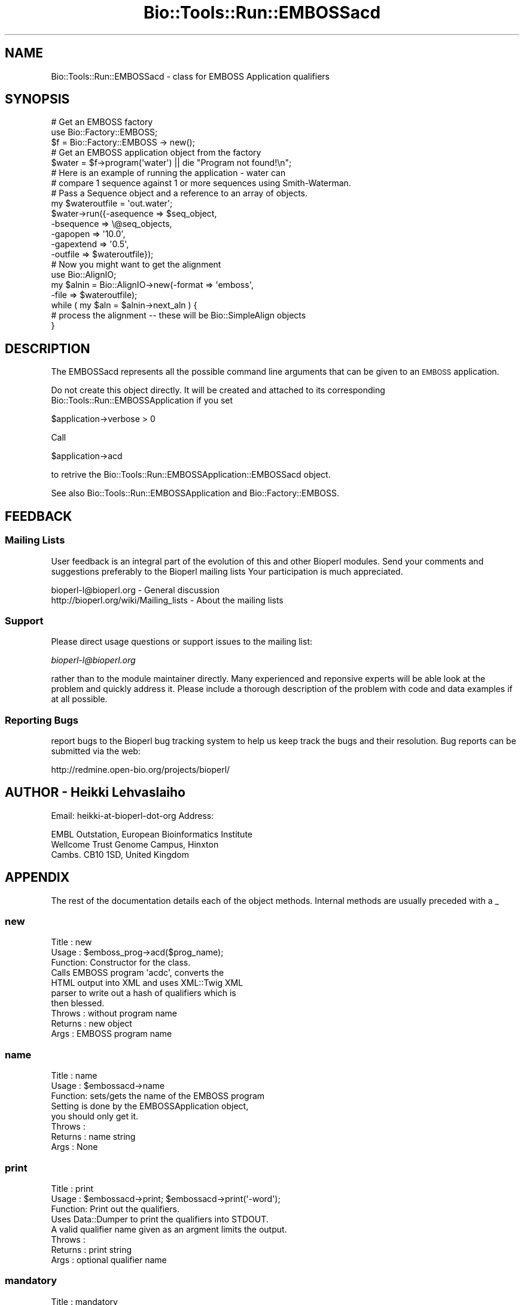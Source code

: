 .\" Automatically generated by Pod::Man 4.09 (Pod::Simple 3.35)
.\"
.\" Standard preamble:
.\" ========================================================================
.de Sp \" Vertical space (when we can't use .PP)
.if t .sp .5v
.if n .sp
..
.de Vb \" Begin verbatim text
.ft CW
.nf
.ne \\$1
..
.de Ve \" End verbatim text
.ft R
.fi
..
.\" Set up some character translations and predefined strings.  \*(-- will
.\" give an unbreakable dash, \*(PI will give pi, \*(L" will give a left
.\" double quote, and \*(R" will give a right double quote.  \*(C+ will
.\" give a nicer C++.  Capital omega is used to do unbreakable dashes and
.\" therefore won't be available.  \*(C` and \*(C' expand to `' in nroff,
.\" nothing in troff, for use with C<>.
.tr \(*W-
.ds C+ C\v'-.1v'\h'-1p'\s-2+\h'-1p'+\s0\v'.1v'\h'-1p'
.ie n \{\
.    ds -- \(*W-
.    ds PI pi
.    if (\n(.H=4u)&(1m=24u) .ds -- \(*W\h'-12u'\(*W\h'-12u'-\" diablo 10 pitch
.    if (\n(.H=4u)&(1m=20u) .ds -- \(*W\h'-12u'\(*W\h'-8u'-\"  diablo 12 pitch
.    ds L" ""
.    ds R" ""
.    ds C` ""
.    ds C' ""
'br\}
.el\{\
.    ds -- \|\(em\|
.    ds PI \(*p
.    ds L" ``
.    ds R" ''
.    ds C`
.    ds C'
'br\}
.\"
.\" Escape single quotes in literal strings from groff's Unicode transform.
.ie \n(.g .ds Aq \(aq
.el       .ds Aq '
.\"
.\" If the F register is >0, we'll generate index entries on stderr for
.\" titles (.TH), headers (.SH), subsections (.SS), items (.Ip), and index
.\" entries marked with X<> in POD.  Of course, you'll have to process the
.\" output yourself in some meaningful fashion.
.\"
.\" Avoid warning from groff about undefined register 'F'.
.de IX
..
.if !\nF .nr F 0
.if \nF>0 \{\
.    de IX
.    tm Index:\\$1\t\\n%\t"\\$2"
..
.    if !\nF==2 \{\
.        nr % 0
.        nr F 2
.    \}
.\}
.\"
.\" Accent mark definitions (@(#)ms.acc 1.5 88/02/08 SMI; from UCB 4.2).
.\" Fear.  Run.  Save yourself.  No user-serviceable parts.
.    \" fudge factors for nroff and troff
.if n \{\
.    ds #H 0
.    ds #V .8m
.    ds #F .3m
.    ds #[ \f1
.    ds #] \fP
.\}
.if t \{\
.    ds #H ((1u-(\\\\n(.fu%2u))*.13m)
.    ds #V .6m
.    ds #F 0
.    ds #[ \&
.    ds #] \&
.\}
.    \" simple accents for nroff and troff
.if n \{\
.    ds ' \&
.    ds ` \&
.    ds ^ \&
.    ds , \&
.    ds ~ ~
.    ds /
.\}
.if t \{\
.    ds ' \\k:\h'-(\\n(.wu*8/10-\*(#H)'\'\h"|\\n:u"
.    ds ` \\k:\h'-(\\n(.wu*8/10-\*(#H)'\`\h'|\\n:u'
.    ds ^ \\k:\h'-(\\n(.wu*10/11-\*(#H)'^\h'|\\n:u'
.    ds , \\k:\h'-(\\n(.wu*8/10)',\h'|\\n:u'
.    ds ~ \\k:\h'-(\\n(.wu-\*(#H-.1m)'~\h'|\\n:u'
.    ds / \\k:\h'-(\\n(.wu*8/10-\*(#H)'\z\(sl\h'|\\n:u'
.\}
.    \" troff and (daisy-wheel) nroff accents
.ds : \\k:\h'-(\\n(.wu*8/10-\*(#H+.1m+\*(#F)'\v'-\*(#V'\z.\h'.2m+\*(#F'.\h'|\\n:u'\v'\*(#V'
.ds 8 \h'\*(#H'\(*b\h'-\*(#H'
.ds o \\k:\h'-(\\n(.wu+\w'\(de'u-\*(#H)/2u'\v'-.3n'\*(#[\z\(de\v'.3n'\h'|\\n:u'\*(#]
.ds d- \h'\*(#H'\(pd\h'-\w'~'u'\v'-.25m'\f2\(hy\fP\v'.25m'\h'-\*(#H'
.ds D- D\\k:\h'-\w'D'u'\v'-.11m'\z\(hy\v'.11m'\h'|\\n:u'
.ds th \*(#[\v'.3m'\s+1I\s-1\v'-.3m'\h'-(\w'I'u*2/3)'\s-1o\s+1\*(#]
.ds Th \*(#[\s+2I\s-2\h'-\w'I'u*3/5'\v'-.3m'o\v'.3m'\*(#]
.ds ae a\h'-(\w'a'u*4/10)'e
.ds Ae A\h'-(\w'A'u*4/10)'E
.    \" corrections for vroff
.if v .ds ~ \\k:\h'-(\\n(.wu*9/10-\*(#H)'\s-2\u~\d\s+2\h'|\\n:u'
.if v .ds ^ \\k:\h'-(\\n(.wu*10/11-\*(#H)'\v'-.4m'^\v'.4m'\h'|\\n:u'
.    \" for low resolution devices (crt and lpr)
.if \n(.H>23 .if \n(.V>19 \
\{\
.    ds : e
.    ds 8 ss
.    ds o a
.    ds d- d\h'-1'\(ga
.    ds D- D\h'-1'\(hy
.    ds th \o'bp'
.    ds Th \o'LP'
.    ds ae ae
.    ds Ae AE
.\}
.rm #[ #] #H #V #F C
.\" ========================================================================
.\"
.IX Title "Bio::Tools::Run::EMBOSSacd 3"
.TH Bio::Tools::Run::EMBOSSacd 3 "2019-10-28" "perl v5.26.2" "User Contributed Perl Documentation"
.\" For nroff, turn off justification.  Always turn off hyphenation; it makes
.\" way too many mistakes in technical documents.
.if n .ad l
.nh
.SH "NAME"
Bio::Tools::Run::EMBOSSacd \- class for EMBOSS Application qualifiers
.SH "SYNOPSIS"
.IX Header "SYNOPSIS"
.Vb 5
\&  # Get an EMBOSS factory
\&  use Bio::Factory::EMBOSS;
\&  $f = Bio::Factory::EMBOSS \-> new();
\&  # Get an EMBOSS application  object from the factory
\&  $water = $f\->program(\*(Aqwater\*(Aq) || die "Program not found!\en";
\&
\&  # Here is an example of running the application \- water can
\&  # compare 1 sequence against 1 or more sequences using Smith\-Waterman.
\&  # Pass a Sequence object and a reference to an array of objects.
\&
\&  my $wateroutfile = \*(Aqout.water\*(Aq;
\&  $water\->run({\-asequence => $seq_object,
\&               \-bsequence => \e@seq_objects,
\&               \-gapopen   => \*(Aq10.0\*(Aq,
\&               \-gapextend => \*(Aq0.5\*(Aq,
\&               \-outfile   => $wateroutfile});
\&
\&  # Now you might want to get the alignment
\&  use Bio::AlignIO;
\&  my $alnin = Bio::AlignIO\->new(\-format => \*(Aqemboss\*(Aq,
\&                                \-file   => $wateroutfile);
\&
\&  while ( my $aln = $alnin\->next_aln ) {
\&      # process the alignment \-\- these will be Bio::SimpleAlign objects
\&  }
.Ve
.SH "DESCRIPTION"
.IX Header "DESCRIPTION"
The EMBOSSacd represents all the possible command line arguments that
can be given to an \s-1EMBOSS\s0 application.
.PP
Do not create this object directly. It will be created and attached to
its corresponding Bio::Tools::Run::EMBOSSApplication if you set
.PP
.Vb 1
\&  $application\->verbose > 0
.Ve
.PP
Call
.PP
.Vb 1
\&  $application\->acd
.Ve
.PP
to retrive the Bio::Tools::Run::EMBOSSApplication::EMBOSSacd object.
.PP
See also Bio::Tools::Run::EMBOSSApplication and Bio::Factory::EMBOSS.
.SH "FEEDBACK"
.IX Header "FEEDBACK"
.SS "Mailing Lists"
.IX Subsection "Mailing Lists"
User feedback is an integral part of the evolution of this and other
Bioperl modules. Send your comments and suggestions preferably to the
Bioperl mailing lists  Your participation is much appreciated.
.PP
.Vb 2
\&  bioperl\-l@bioperl.org                  \- General discussion
\&  http://bioperl.org/wiki/Mailing_lists  \- About the mailing lists
.Ve
.SS "Support"
.IX Subsection "Support"
Please direct usage questions or support issues to the mailing list:
.PP
\&\fIbioperl\-l@bioperl.org\fR
.PP
rather than to the module maintainer directly. Many experienced and
reponsive experts will be able look at the problem and quickly
address it. Please include a thorough description of the problem
with code and data examples if at all possible.
.SS "Reporting Bugs"
.IX Subsection "Reporting Bugs"
report bugs to the Bioperl bug tracking system to help us keep track
the bugs and their resolution.  Bug reports can be submitted via the
web:
.PP
.Vb 1
\&  http://redmine.open\-bio.org/projects/bioperl/
.Ve
.SH "AUTHOR \- Heikki Lehvaslaiho"
.IX Header "AUTHOR - Heikki Lehvaslaiho"
Email:  heikki-at-bioperl-dot-org
Address:
.PP
.Vb 3
\&     EMBL Outstation, European Bioinformatics Institute
\&     Wellcome Trust Genome Campus, Hinxton
\&     Cambs. CB10 1SD, United Kingdom
.Ve
.SH "APPENDIX"
.IX Header "APPENDIX"
The rest of the documentation details each of the object
methods. Internal methods are usually preceded with a _
.SS "new"
.IX Subsection "new"
.Vb 10
\& Title   : new
\& Usage   : $emboss_prog\->acd($prog_name);
\& Function: Constructor for the class.
\&           Calls EMBOSS program \*(Aqacdc\*(Aq, converts the
\&           HTML output into XML and uses XML::Twig XML
\&           parser to write out a hash of qualifiers which is
\&           then blessed.
\& Throws  : without program name
\& Returns : new object
\& Args    : EMBOSS program name
.Ve
.SS "name"
.IX Subsection "name"
.Vb 8
\& Title   : name
\& Usage   : $embossacd\->name
\& Function: sets/gets the name of the EMBOSS program
\&           Setting is done by the EMBOSSApplication object,
\&           you should only get it.
\& Throws  :
\& Returns : name string
\& Args    : None
.Ve
.SS "print"
.IX Subsection "print"
.Vb 8
\& Title   : print
\& Usage   : $embossacd\->print; $embossacd\->print(\*(Aq\-word\*(Aq);
\& Function: Print out the qualifiers.
\&           Uses Data::Dumper to print the qualifiers into STDOUT.
\&           A valid qualifier name given as an argment limits the output.
\& Throws  :
\& Returns : print string
\& Args    : optional qualifier name
.Ve
.SS "mandatory"
.IX Subsection "mandatory"
.Vb 6
\& Title   : mandatory
\& Usage   : $acd\->mandatory
\& Function: gets a  mandatory subset of qualifiers
\& Throws  :
\& Returns : Bio::Tools::Run::EMBOSSacd object
\& Args    : none
.Ve
.SS "Qualifier queries"
.IX Subsection "Qualifier queries"
These methods can be used test qualifier names and read values.
.SS "qualifier"
.IX Subsection "qualifier"
.Vb 6
\& Title   : qualifier
\& Usage   : $acd\->qualifier($string)
\& Function: tests for the existence of the qualifier
\& Throws  :
\& Returns : boolean
\& Args    : string, name of the qualifier
.Ve
.SS "category"
.IX Subsection "category"
.Vb 7
\& Title   : category
\& Usage   : $acd\->category($qual_name)
\& Function: Return the category of the qualifier
\& Throws  :
\& Returns : \*(Aqmandatory\*(Aq or \*(Aqoptional\*(Aq or \*(Aqadvanced\*(Aq or
\&            \*(Aqassociated\*(Aq or \*(Aqgeneral\*(Aq
\& Args    : string, name of the qualifier
.Ve
.SS "values"
.IX Subsection "values"
.Vb 6
\& Title   : values
\& Usage   : $acd\->values($qual_name)
\& Function: Return the possible values for the qualifier
\& Throws  :
\& Returns : string
\& Args    : string, name of the qualifier
.Ve
.SS "descr"
.IX Subsection "descr"
.Vb 6
\& Title   : descr
\& Usage   : $acd\->descr($qual_name)
\& Function: Return the description of the qualifier
\& Throws  :
\& Returns : boolean
\& Args    : string, name of the qualifier
.Ve
.SS "unnamed"
.IX Subsection "unnamed"
.Vb 6
\& Title   : unnamed
\& Usage   : $acd\->unnamed($qual_name)
\& Function: Find if the qualifier can be left unnamed
\& Throws  :
\& Returns : 0 if needs to be named, order number otherwise
\& Args    : string, name of the qualifier
.Ve
.SS "default"
.IX Subsection "default"
.Vb 6
\& Title   : default
\& Usage   : $acd\->default($qual_name)
\& Function: Return the default value for the qualifier
\& Throws  :
\& Returns : scalar
\& Args    : string, name of the qualifier
.Ve
